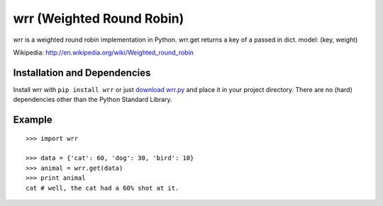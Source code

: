 wrr (Weighted Round Robin)
==========================

wrr is a weighted round robin implementation in Python.
wrr.get returns a key of a passed in dict.
model: (key, weight)

Wikipedia: http://en.wikipedia.org/wiki/Weighted_round_robin

Installation and Dependencies
-----------------------------

Install wrr with ``pip install wrr`` or just `download wrr.py <http://pypi.python.org/pypi/wrr>`_ and place it in your project directory. There are no (hard) dependencies other than the Python Standard Library.

Example
-------
::

    >>> import wrr
    
    >>> data = {'cat': 60, 'dog': 30, 'bird': 10}
    >>> animal = wrr.get(data)
    >>> print animal
    cat # well, the cat had a 60% shot at it.
